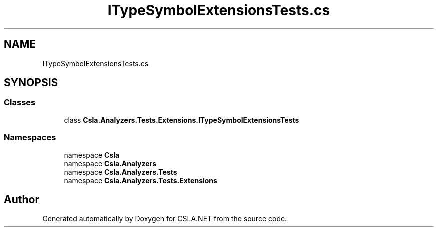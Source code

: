 .TH "ITypeSymbolExtensionsTests.cs" 3 "Wed Jul 21 2021" "Version 5.4.2" "CSLA.NET" \" -*- nroff -*-
.ad l
.nh
.SH NAME
ITypeSymbolExtensionsTests.cs
.SH SYNOPSIS
.br
.PP
.SS "Classes"

.in +1c
.ti -1c
.RI "class \fBCsla\&.Analyzers\&.Tests\&.Extensions\&.ITypeSymbolExtensionsTests\fP"
.br
.in -1c
.SS "Namespaces"

.in +1c
.ti -1c
.RI "namespace \fBCsla\fP"
.br
.ti -1c
.RI "namespace \fBCsla\&.Analyzers\fP"
.br
.ti -1c
.RI "namespace \fBCsla\&.Analyzers\&.Tests\fP"
.br
.ti -1c
.RI "namespace \fBCsla\&.Analyzers\&.Tests\&.Extensions\fP"
.br
.in -1c
.SH "Author"
.PP 
Generated automatically by Doxygen for CSLA\&.NET from the source code\&.
